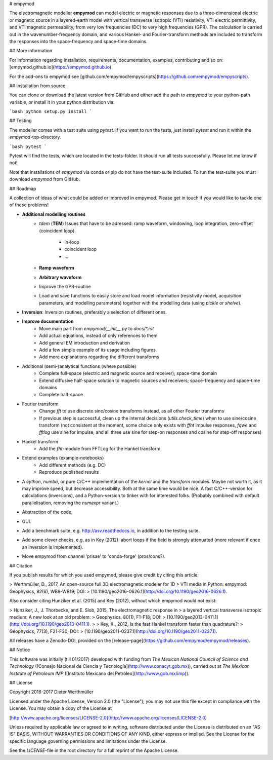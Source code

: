 # empymod

The electromagnetic modeller **empymod** can model electric or magnetic
responses due to a three-dimensional electric or magnetic source in a
layered-earth model with vertical transverse isotropic (VTI) resistivity, VTI
electric permittivity, and VTI magnetic permeability, from very low frequencies
(DC) to very high frequencies (GPR). The calculation is carried out in the
wavenumber-frequency domain, and various Hankel- and Fourier-transform methods
are included to transform the responses into the space-frequency and space-time
domains.


## More information

For information regarding installation, requirements, documentation, examples,
contributing and so on: [empymod.github.io](https://empymod.github.io).

For the add-ons to empymod see
[github.com/empymod/empyscripts](https://github.com/empymod/empyscripts).


## Installation from source

You can clone or download the latest version from GitHub and either add the
path to `empymod` to your python-path variable, or install it in your python
distribution via:

```bash
python setup.py install
```

## Testing

The modeller comes with a test suite using `pytest`. If you want to run the
tests, just install `pytest` and run it within the `empymod`-top-directory.

```bash
pytest
```

Pytest will find the tests, which are located in the tests-folder. It should
run all tests successfully. Please let me know if not!

Note that installations of `empymod` via conda or pip do not have the
test-suite included. To run the test-suite you must download `empymod` from
GitHub.


## Roadmap

A collection of ideas of what could be added or improved in empymod. Please
get in touch if you would like to tackle one of these problems!

- **Additional modelling routines**
    - `tdem` (**TEM**)
      Issues that have to be adressed: ramp waveform, windowing, loop
      integration, zero-offset (coincident loop).
        - in-loop
        - coincident loop
        - ...
    - **Ramp waveform**
    - **Arbitrary waveform**
    - Improve the GPR-routine
    - Load and save functions to easily store and load model information
      (resistivity model, acquisition parameters, and modelling parameters)
      together with the modelling data (using `pickle` or `shelve`).


- **Inversion**: Inversion routines, preferably a selection of different ones.


- **Improve documentation**
    - Move main part from `empymod/__init__.py` to `docs/*.rst`
    - Add actual equations, instead of only references to them
    - Add general EM introduction and derivation
    - Add a few simple example of its usage including figures
    - Add more explanations regarding the different transforms


- Additional (semi-)analytical functions (where possible)
    - Complete full-space (electric and magnetic source and receiver);
      space-time domain
    - Extend diffusive half-space solution to magnetic sources and receivers;
      space-frequency and space-time domains
    - Complete half-space


- Fourier transform
    - Change `fft` to use discrete sine/cosine transforms instead, as all other
      Fourier transforms
    - If previous step is successful, clean up the internal decisions
      (`utils.check_time`) when to use sine/cosine transform (not consistent at
      the moment, some choice only exists with `ffht` impulse responses, `fqwe`
      and `fftlog` use sine for impulse, and all three use sine for step-on
      responses and cosine for step-off responses)


- Hankel transform
    - Add the `fht`-module from FFTLog for the Hankel transform.


- Extend examples (example-notebooks)
    - Add different methods (e.g. DC)
    - Reproduce published results


- A `cython`, `numba`, or pure C/C++ implementation of the `kernel` and the
  `transform` modules. Maybe not worth it, as it may improve speed, but
  decrease accessibility. Both at the same time would be nice. A fast
  C/C++-version for calculations (inversions), and a Python-version to
  tinker with for interested folks. (Probably combined with default
  parallelisation, removing the `numexpr` variant.)

- Abstraction of the code.

- GUI.

- Add a benchmark suite, e.g. http://asv.readthedocs.io, in addition to the
  testing suite.

- Add some clever checks, e.g. as in Key (2012): abort loops if the field
  is strongly attenuated (more relevant if once an inversion is implemented).

- Move empymod from channel 'prisae' to 'conda-forge' (pros/cons?).


## Citation

If you publish results for which you used empymod, please give credit by citing
this article:

> Werthmüller, D., 2017, An open-source full 3D electromagnetic modeler for 1D
> VTI media in Python: empymod: Geophysics, 82(6), WB9-WB19; DOI:
> [10.1190/geo2016-0626.1](http://doi.org/10.1190/geo2016-0626.1).

Also consider citing Hunziker et al. (2015) and Key (2012), without which
empymod would not exist:

> Hunziker, J., J. Thorbecke, and E. Slob, 2015, The electromagnetic response in
> a layered vertical transverse isotropic medium: A new look at an old problem:
> Geophysics, 80(1), F1-F18; DOI:
> [10.1190/geo2013-0411.1](http://doi.org/10.1190/geo2013-0411.1).
>  
> Key, K., 2012, Is the fast Hankel transform faster than quadrature?:
> Geophysics, 77(3), F21-F30; DOI:
> [10.1190/geo2011-0237.1](http://doi.org/10.1190/geo2011-0237.1).

All releases have a Zenodo-DOI, provided on the
[release-page](https://github.com/empymod/empymod/releases).


## Notice

This software was initially (till 01/2017) developed with funding from
*The Mexican National Council of Science and Technology*
([Consejo Nacional de Ciencia y Tecnología](http://www.conacyt.gob.mx)),
carried out at *The Mexican Institute of Petroleum IMP*
([Instituto Mexicano del Petróleo](http://www.gob.mx/imp)).


## License

Copyright 2016-2017 Dieter Werthmüller

Licensed under the Apache License, Version 2.0 (the "License"); you may not use
this file except in compliance with the License.  You may obtain a copy of the
License at

[http://www.apache.org/licenses/LICENSE-2.0](http://www.apache.org/licenses/LICENSE-2.0)

Unless required by applicable law or agreed to in writing, software distributed
under the License is distributed on an "AS IS" BASIS, WITHOUT WARRANTIES OR
CONDITIONS OF ANY KIND, either express or implied.  See the License for the
specific language governing permissions and limitations under the License.

See the *LICENSE*-file in the root directory for a full reprint of the Apache
License.


